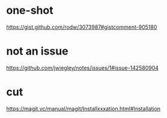 * one-shot
https://gist.github.com/rodw/3073987#gistcomment-905180

* not an issue
https://github.com/jwiegley/notes/issues/1#issue-142580904

* cut
https://magit.vc/manual/magit/Installxxxation.html#Installation
